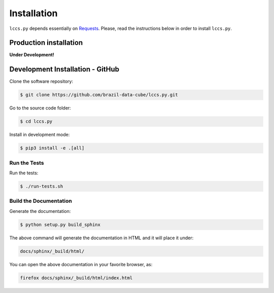..
    This file is part of Python Client Library for the LCCS Web Service.
    Copyright (C) 2019-2020 INPE.

    Python Client Library for the LCCS Web Service is free software; you can redistribute it and/or modify it
    under the terms of the MIT License; see LICENSE file for more details.


Installation
============

``lccs.py`` depends essentially on `Requests <https://requests.readthedocs.io/en/master/>`_. Please, read the instructions below in order to install ``lccs.py``.

Production installation
-----------------------

**Under Development!**

Development Installation - GitHub
---------------------------------


Clone the software repository:

.. code-block:: shell

        $ git clone https://github.com/brazil-data-cube/lccs.py.git

Go to the source code folder:

.. code-block:: shell

        $ cd lccs.py

Install in development mode:

.. code-block:: shell

        $ pip3 install -e .[all]

Run the Tests
+++++++++++++

Run the tests:

.. code-block:: shell

        $ ./run-tests.sh


Build the Documentation
+++++++++++++++++++++++

Generate the documentation:

.. code-block:: shell

        $ python setup.py build_sphinx

The above command will generate the documentation in HTML and it will place it under:

.. code-block:: shell

    docs/sphinx/_build/html/

You can open the above documentation in your favorite browser, as:

.. code-block:: shell

    firefox docs/sphinx/_build/html/index.html
